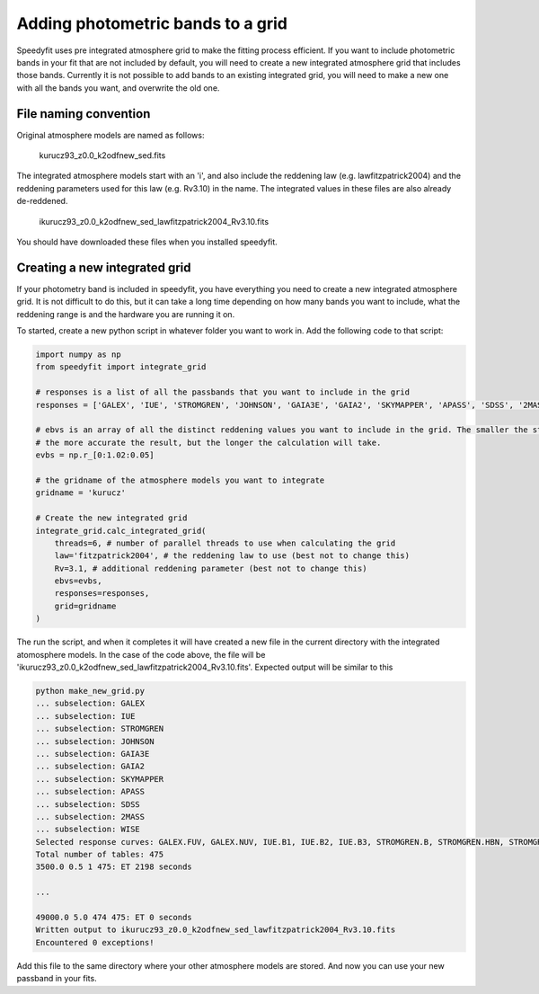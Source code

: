 Adding photometric bands to a grid
==================================

Speedyfit uses pre integrated atmosphere grid to make the fitting process efficient. If you want to include photometric
bands in your fit that are not included by default, you will need to create a new integrated atmosphere grid that
includes those bands. Currently it is not possible to add bands to an existing integrated grid, you will need to make a
new one with all the bands you want, and overwrite the old one.

File naming convention
----------------------

Original atmosphere models are named as follows:

    kurucz93_z0.0_k2odfnew_sed.fits

The integrated atmosphere models start with an 'i', and also include the reddening law (e.g. lawfitzpatrick2004) and the
reddening parameters used for this law (e.g. Rv3.10) in the name. The integrated values in these files are also already
de-reddened.

    ikurucz93_z0.0_k2odfnew_sed_lawfitzpatrick2004_Rv3.10.fits

You should have downloaded these files when you installed speedyfit.

Creating a new integrated grid
------------------------------

If your photometry band is included in speedyfit, you have everything you need to create a new integrated atmosphere
grid. It is not difficult to do this, but it can take a long time depending on how many bands you want to include,
what the reddening range is and the hardware you are running it on.

To started, create a new python script in whatever folder you want to work in. Add the following code to that script:

.. code-block:: python

    import numpy as np
    from speedyfit import integrate_grid

    # responses is a list of all the passbands that you want to include in the grid
    responses = ['GALEX', 'IUE', 'STROMGREN', 'JOHNSON', 'GAIA3E', 'GAIA2', 'SKYMAPPER', 'APASS', 'SDSS', '2MASS', 'WISE']

    # ebvs is an array of all the distinct reddening values you want to include in the grid. The smaller the step size,
    # the more accurate the result, but the longer the calculation will take.
    evbs = np.r_[0:1.02:0.05]

    # the gridname of the atmosphere models you want to integrate
    gridname = 'kurucz'

    # Create the new integrated grid
    integrate_grid.calc_integrated_grid(
        threads=6, # number of parallel threads to use when calculating the grid
        law='fitzpatrick2004', # the reddening law to use (best not to change this)
        Rv=3.1, # additional reddening parameter (best not to change this)
        ebvs=evbs,
        responses=responses,
        grid=gridname
    )


The run the script, and when it completes it will have created a new file in the current directory with the integrated
atomosphere models. In the case of the code above, the file will be
'ikurucz93_z0.0_k2odfnew_sed_lawfitzpatrick2004_Rv3.10.fits'. Expected output will be similar to this

.. code-block:: bash

    python make_new_grid.py
    ... subselection: GALEX
    ... subselection: IUE
    ... subselection: STROMGREN
    ... subselection: JOHNSON
    ... subselection: GAIA3E
    ... subselection: GAIA2
    ... subselection: SKYMAPPER
    ... subselection: APASS
    ... subselection: SDSS
    ... subselection: 2MASS
    ... subselection: WISE
    Selected response curves: GALEX.FUV, GALEX.NUV, IUE.B1, IUE.B2, IUE.B3, STROMGREN.B, STROMGREN.HBN, STROMGREN.HBW, STROMGREN.U, STROMGREN.V, STROMGREN.Y, JOHNSON.B, JOHNSON.H, JOHNSON.I, JOHNSON.J, JOHNSON.K, JOHNSON.L, JOHNSON.M, JOHNSON.N, JOHNSON.R, JOHNSON.U, JOHNSON.V, GAIA3E.BP, GAIA3E.G, GAIA3E.RP, GAIA2.BP, GAIA2.G, GAIA2.RP, SKYMAPPER.G, SKYMAPPER.I, SKYMAPPER.R, SKYMAPPER.U, SKYMAPPER.V, SKYMAPPER.Z, APASS.B, APASS.G, APASS.I, APASS.R, APASS.V, APASS2.B, APASS2.G, APASS2.I, APASS2.R, APASS2.V, SDSS.G, SDSS.GP, SDSS.I, SDSS.IP, SDSS.R, SDSS.RP, SDSS.U, SDSS.UP, SDSS.Z, SDSS.ZP, 2MASS.H, 2MASS.J, 2MASS.KS, WISE.W1, WISE.W2, WISE.W3, WISE.W4
    Total number of tables: 475
    3500.0 0.5 1 475: ET 2198 seconds

    ...

    49000.0 5.0 474 475: ET 0 seconds
    Written output to ikurucz93_z0.0_k2odfnew_sed_lawfitzpatrick2004_Rv3.10.fits
    Encountered 0 exceptions!



Add this file to the same directory where your other
atmosphere models are stored. And now you can use your new passband in your fits.
